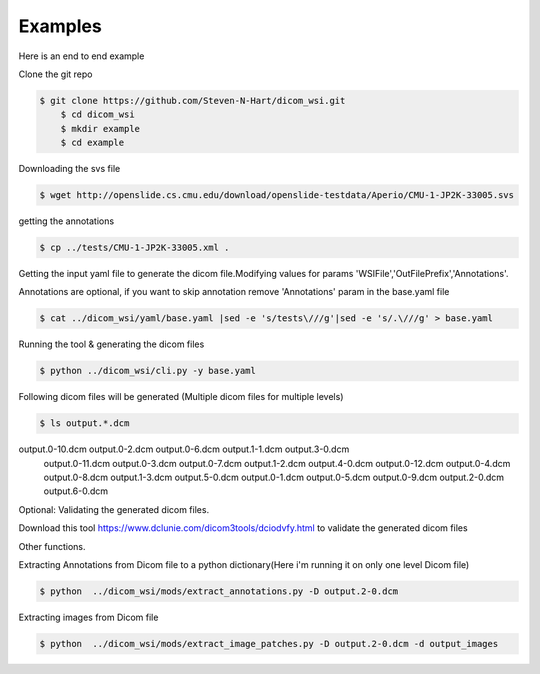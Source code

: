 ===========================
Examples
===========================


Here is an end to end example

Clone the git repo

.. code-block:: console

    $ git clone https://github.com/Steven-N-Hart/dicom_wsi.git
	$ cd dicom_wsi
	$ mkdir example
	$ cd example


Downloading the svs file

.. code-block:: console

    $ wget http://openslide.cs.cmu.edu/download/openslide-testdata/Aperio/CMU-1-JP2K-33005.svs
	

getting the annotations

.. code-block:: console

    $ cp ../tests/CMU-1-JP2K-33005.xml .

Getting the input yaml file to generate the dicom file.Modifying values for params 'WSIFile','OutFilePrefix','Annotations'.

Annotations are optional, if you want to skip annotation remove 'Annotations' param in the base.yaml file

.. code-block:: console

    $ cat ../dicom_wsi/yaml/base.yaml |sed -e 's/tests\///g'|sed -e 's/.\///g' > base.yaml

Running the tool & generating the dicom files

.. code-block:: console

    $ python ../dicom_wsi/cli.py -y base.yaml

Following dicom files will be generated (Multiple dicom files for multiple levels)

.. code-block:: console

    $ ls output.*.dcm

output.0-10.dcm  output.0-2.dcm  output.0-6.dcm  output.1-1.dcm  output.3-0.dcm  
 output.0-11.dcm  output.0-3.dcm  output.0-7.dcm  output.1-2.dcm  output.4-0.dcm
 output.0-12.dcm  output.0-4.dcm  output.0-8.dcm  output.1-3.dcm  output.5-0.dcm
 output.0-1.dcm   output.0-5.dcm  output.0-9.dcm  output.2-0.dcm  output.6-0.dcm


Optional: Validating the generated dicom files.

Download this tool https://www.dclunie.com/dicom3tools/dciodvfy.html to validate the generated dicom files

Other functions.

Extracting Annotations from Dicom file to a python dictionary(Here i'm running it on only one level Dicom file)

.. code-block:: console

    $ python  ../dicom_wsi/mods/extract_annotations.py -D output.2-0.dcm

Extracting images from Dicom file

.. code-block:: console

    $ python  ../dicom_wsi/mods/extract_image_patches.py -D output.2-0.dcm -d output_images

